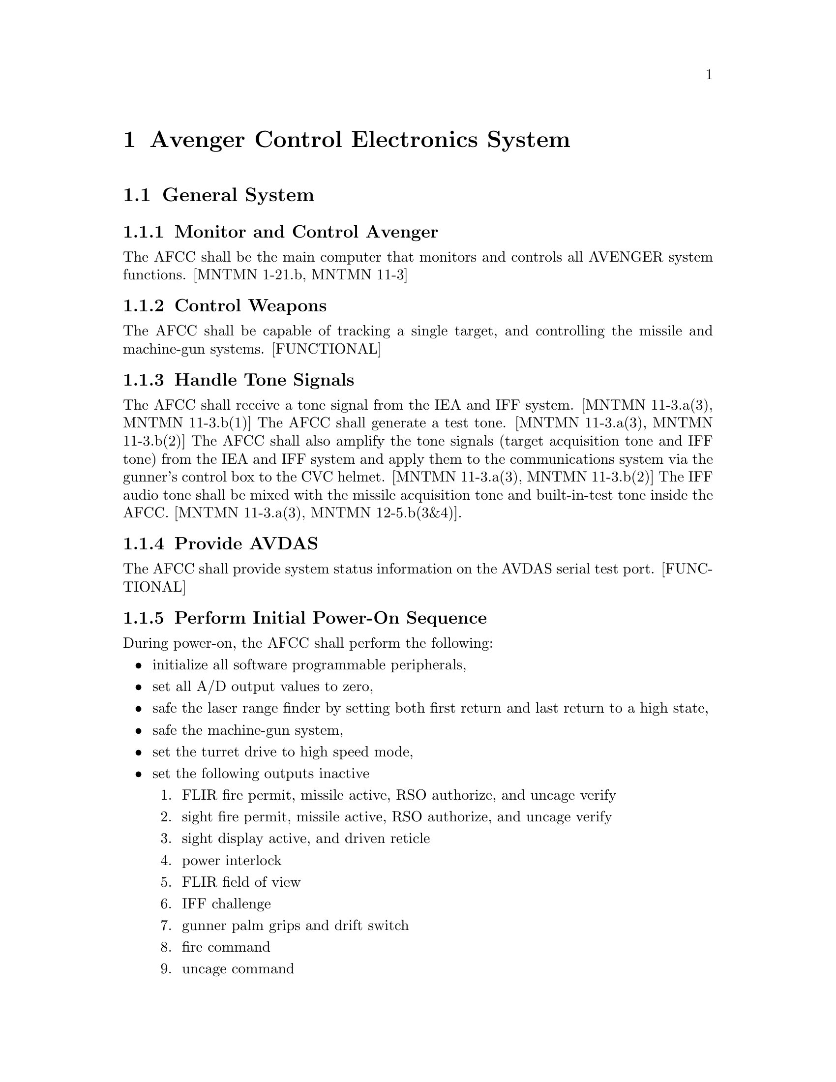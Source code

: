 @ifinfo
@node Avenger Control Electronics System, Avenger Control Electronics System General System, DOCS PREV, DOCS UP
@end ifinfo
@chapter Avenger Control Electronics System
@ifinfo
@menu
* Avenger Control Electronics System General System::
* Avenger Control Electronics System System Modes::
* Avenger Control Electronics System System BIT::
@end menu
@end ifinfo

@ifinfo
@node General System, Avenger Control Electronics System Monitor and Control Avenger, Avenger Control Electronics System, DOCS UP
@end ifinfo
@section General System
@ifinfo
@menu
* Avenger Control Electronics System Monitor and Control Avenger::
* Avenger Control Electronics System Control Weapons::
* Avenger Control Electronics System Handle Tone Signals::
* Avenger Control Electronics System Provide AVDAS::
* Avenger Control Electronics System Perform Initial Power-On Sequence::
* Avenger Control Electronics System Perform Post-power-on Initialization -- Deleted::
* Avenger Control Electronics System Update AVDAS Port::
* Avenger Control Electronics System Handle Minor Faults::
* Avenger Control Electronics System General Mode::
* Avenger Control Electronics System Mode Transition::
* Avenger Control Electronics System Boot BIT::
* Avenger Control Electronics System Background BIT::
@end menu
@end ifinfo

@ifinfo
@node Monitor and Control Avenger, Avenger Control Electronics System Control Weapons, General System, Avenger Control Electronics System System Modes
@end ifinfo
@subsection Monitor and Control Avenger

The AFCC shall be the main computer that monitors and controls all AVENGER
system functions.  [MNTMN 1-21.b, MNTMN 11-3]

@ifinfo
@node Control Weapons, Avenger Control Electronics System Handle Tone Signals, Monitor and Control Avenger, Avenger Control Electronics System System Modes
@end ifinfo
@subsection Control Weapons

The AFCC shall be capable of tracking a single target, and controlling the
missile and machine-gun systems.  [FUNCTIONAL]

@ifinfo
@node Handle Tone Signals, Avenger Control Electronics System Provide AVDAS, Control Weapons, Avenger Control Electronics System System Modes
@end ifinfo
@subsection Handle Tone Signals

The AFCC shall receive a tone signal from the IEA and IFF system.  [MNTMN
11-3.a(3), MNTMN 11-3.b(1)] The AFCC shall generate a test tone.  [MNTMN
11-3.a(3), MNTMN 11-3.b(2)] The AFCC shall also amplify the tone signals
(target acquisition tone and IFF tone) from the IEA and IFF system and
apply them to the communications system via the gunner's control box to
the CVC helmet.  [MNTMN 11-3.a(3), MNTMN 11-3.b(2)] The IFF audio tone
shall be mixed with the missile acquisition tone and built-in-test tone
inside the AFCC.  [MNTMN 11-3.a(3), MNTMN 12-5.b(3&4)].

@ifinfo
@node Provide AVDAS, Avenger Control Electronics System Perform Initial Power-On Sequence, Handle Tone Signals, Avenger Control Electronics System System Modes
@end ifinfo
@subsection Provide AVDAS

The AFCC shall provide system status information on the AVDAS serial test
port.  [FUNCTIONAL]

@ifinfo
@node Perform Initial Power-On Sequence, Avenger Control Electronics System Perform Post-power-on Initialization -- Deleted, Provide AVDAS, Avenger Control Electronics System System Modes
@end ifinfo
@subsection Perform Initial Power-On Sequence

During power-on, the AFCC shall perform the following:

@itemize @bullet

@item initialize all software programmable peripherals,

@item set all A/D output values to zero,

@item safe the laser range finder by setting both first return and last return to a high state,

@item safe the machine-gun system,

@item set the turret drive to high speed mode,

@item set the following outputs inactive

@enumerate 1
@item  FLIR fire permit, missile active, RSO authorize, and uncage verify

@item  sight fire permit, missile active, RSO authorize, and uncage verify

@item  sight display active, and driven reticle

@item  power interlock

@item  FLIR field of view

@item  IFF challenge

@item  gunner palm grips and drift switch

@item  fire command

@item  uncage command

@item  BIT initiate command

@item  ATAS power on

@item  sequence command

@item  arm command

@item  activate command

@item  autotrack lock on command

@item  laser fire command,

@end enumerate

@item set the following inputs to the indicated state

@enumerate 1
@item  uncage mode to AUTO

@item  helicopter mode to OFF

@item  track mode to MANUAL

@item  turret drive mode to STAB.
@end enumerate

@item initialize the missile range tables in RAM from values in EPROM,

@item clear the north reference value and fire permit limits.  [FUNCTIONAL]
@end itemize

@ifinfo
@node Perform Post-power-on Initialization -- Deleted, Avenger Control Electronics System Update AVDAS Port, Perform Initial Power-On Sequence, Avenger Control Electronics System System Modes
@end ifinfo
@subsection Perform Post-power-on Initialization -- Deleted

Requirement was deleted.

@ifinfo
@node Update AVDAS Port, Avenger Control Electronics System Handle Minor Faults, Perform Post-power-on Initialization -- Deleted, Avenger Control Electronics System System Modes
@end ifinfo
@subsection Update AVDAS Port

The AFCC shall update the AVDAS port every 100ms.  [FUNCTIONAL]

@ifinfo
@node Handle Minor Faults, Avenger Control Electronics System System Modes, Update AVDAS Port, Avenger Control Electronics System System Modes
@end ifinfo
@subsection Handle Minor Faults

Detection of a minor fault shall cause an error message to be displayed on
the CDT and the system fault light to be lit.


@ifinfo
@node System Modes, Avenger Control Electronics System General Mode, Handle Minor Faults, DOCS UP
@end ifinfo
@section System Modes
@ifinfo
@menu
* Avenger Control Electronics System General Mode::
* Avenger Control Electronics System Mode Transition::
* Avenger Control Electronics System Boot BIT::
* Avenger Control Electronics System Background BIT::
@end menu
@end ifinfo


@ifinfo
@node General Mode, Avenger Control Electronics System Process System Mode Periodically -- Deleted, System Modes, Avenger Control Electronics System System BIT
@end ifinfo
@subsection General Mode
@ifinfo
@menu
* Avenger Control Electronics System Process System Mode Periodically -- Deleted::
* Avenger Control Electronics System Determine System Mode::
* Avenger Control Electronics System OFF Mode::
* Avenger Control Electronics System COMM Mode::
* Avenger Control Electronics System SAFE Mode::
* Avenger Control Electronics System RUN Mode::
* Avenger Control Electronics System ENGAGE Mode::
* Avenger Control Electronics System Mode Fault::
* Avenger Control Electronics System ENGAGE Mode Processing::
* Avenger Control Electronics System Process Transition to OFF Mode::
* Avenger Control Electronics System Process Transition to COMM Mode::
* Avenger Control Electronics System Process Transition to SAFE Mode::
* Avenger Control Electronics System Process Transition to RUN Mode::
* Avenger Control Electronics System Process Transition to ENGAGE Mode::
@end menu
@end ifinfo


@ifinfo
@node Process System Mode Periodically -- Deleted, Avenger Control Electronics System Determine System Mode, General Mode, Avenger Control Electronics System Mode Transition
@end ifinfo
@subsubsection Process System Mode Periodically -- Deleted

Requirement was deleted.

@ifinfo
@node Determine System Mode, Avenger Control Electronics System OFF Mode, Process System Mode Periodically -- Deleted, Avenger Control Electronics System Mode Transition
@end ifinfo
@subsubsection Determine System Mode

The AFCC shall determine the system mode from the state of the system mode
switch on the gunner's console and the remote mode indication from the
remote terminal.  [FUNCTIONAL]

@ifinfo
@node OFF Mode, Avenger Control Electronics System COMM Mode, Determine System Mode, Avenger Control Electronics System Mode Transition
@end ifinfo
@subsubsection OFF Mode

If the system mode switch is in the OFF position, the system mode shall be
OFF.  [FUNCTIONAL]

@ifinfo
@node COMM Mode, Avenger Control Electronics System SAFE Mode, OFF Mode, Avenger Control Electronics System Mode Transition
@end ifinfo
@subsubsection COMM Mode

If the system mode switch is in the COMM position, the system mode shall
be COMM.  [FUNCTIONAL]

@ifinfo
@node SAFE Mode, Avenger Control Electronics System RUN Mode, COMM Mode, Avenger Control Electronics System Mode Transition
@end ifinfo
@subsubsection SAFE Mode

If the system mode switch is in the SAFE position, the system mode shall
be SAFE.  [FUNCTIONAL]

@ifinfo
@node RUN Mode, Avenger Control Electronics System ENGAGE Mode, SAFE Mode, Avenger Control Electronics System Mode Transition
@end ifinfo
@subsubsection RUN Mode

If the system mode switch is in the RUN position, the system mode shall be
RUN.  [FUNCTIONAL]

@ifinfo
@node ENGAGE Mode, Avenger Control Electronics System Mode Fault, RUN Mode, Avenger Control Electronics System Mode Transition
@end ifinfo
@subsubsection ENGAGE Mode

If the system mode switch is in the ENGAGE position, the system mode shall
be ENGAGE or REMOTE.  [FUNCTIONAL]

@ifinfo
@node Mode Fault, Avenger Control Electronics System ENGAGE Mode Processing, ENGAGE Mode, Avenger Control Electronics System Mode Transition
@end ifinfo
@subsubsection Mode Fault

If the system mode switch is not in a valid position, the system mode
shall remain unchanged and the AFCC shall output 'MODE FAULT' to the CDT.
[FUNCTIONAL]

@ifinfo
@node ENGAGE Mode Processing, Avenger Control Electronics System Mode Transition, Mode Fault, Avenger Control Electronics System Mode Transition
@end ifinfo
@subsubsection ENGAGE Mode Processing

When the system is in the ENGAGE mode, the AFCC shall:

@itemize @bullet

@item perform auto slew processing,

@item perform lead angle processing,

@item perform autotrack processing,

@item output rate commands to the turret drive system,

@item control the firing of the weapons systems.  [FUNCTIONAL]

@end itemize

@ifinfo
@node Mode Transition, Avenger Control Electronics System Process Transition to OFF Mode, ENGAGE Mode Processing, Avenger Control Electronics System System BIT
@end ifinfo
@subsection Mode Transition
@ifinfo
@menu
* Avenger Control Electronics System Process Transition to OFF Mode::
* Avenger Control Electronics System Process Transition to COMM Mode::
* Avenger Control Electronics System Process Transition to SAFE Mode::
* Avenger Control Electronics System Process Transition to RUN Mode::
* Avenger Control Electronics System Process Transition to ENGAGE Mode::
@end menu
@end ifinfo

The AFCC can operate in one of the following modes:  OFF, COMM, SAFE, RUN,
or ENGAGE.  The mode transitions are depicted in Figure 3-1.

@ifhtml
@html
<CENTER>
<IMG SRC="modes.gif" ALT="Figure 3-1 Mode Transitions">
</CENTER>
@end html
@end ifhtml

@ifset use-ascii
@example
Figure 3-1 Mode Transitions - modes.gif
@end example
@end ifset

@ifset use-tex
@example
Figure 3-1 Mode Transitions - modes.gif
@end example
@end ifset


@ifinfo
@node Process Transition to OFF Mode, Avenger Control Electronics System Process Transition to COMM Mode, Mode Transition, Avenger Control Electronics System Boot BIT
@end ifinfo
@subsubsection Process Transition to OFF Mode

When the AFCC detects a valid transition to the OFF mode, the following
actions shall be performed:

@itemize @bullet

@item update the elapsed time counter for the last mode the system was in,

@item output 'OFF MODE' to the CDT,

@item safe the laser by setting the last and first return to a high state,

@item disable the turret drive system,

@item disable the missile system,

@item disable the machine-gun system,

@item deactivate the sight and reticle,

@item update the EEPROM with the current elapsed time and count values,

@item disable continuous BIT,

@item insure that the machine-gun cool down has completed before clearing the power hold circuit.  [FUNCTIONAL]

@end itemize


@ifinfo
@node Process Transition to COMM Mode, Avenger Control Electronics System Process Transition to SAFE Mode, Process Transition to OFF Mode, Avenger Control Electronics System Boot BIT
@end ifinfo
@subsubsection Process Transition to COMM Mode

When the AFCC detects a valid transition to the COMM mode, the following
actions shall be performed:

@itemize @bullet

@item update the elapsed time counter for the last mode the system was in,

@item output `COMM MODE' to the CDT,

@item safe the laser by setting the last and first return to a high state,

@item disable the turret drive system,

@item disable the missile system,

@item disable the machine-gun system,

@item deactivate the sight and reticle,

@item reset the power hold circuit to insure power if the system is put in the OFF mode,

@item enable current monitoring.  [OPMAN 2-27.b(2), FUNCTIONAL]

@end itemize

@ifinfo
@node Process Transition to SAFE Mode, Avenger Control Electronics System Process Transition to RUN Mode, Process Transition to COMM Mode, Avenger Control Electronics System Boot BIT
@end ifinfo
@subsubsection Process Transition to SAFE Mode

When the AFCC detects a valid transition to the SAFE mode, the following
actions shall be performed:

@itemize @bullet

@item update the elapsed time counter for the last mode the system was in,

@item output `SAFE MODE' to the CDT,

@item safe the laser by setting the last and first return to a high state,

@item disable the turret drive system,

@item disable the missile system,

@item disable the machine-gun system,

@item deactivate the sight and reticle,

@item reset the power hold circuit to insure power if the system is put in the OFF mode,

@item enable current monitoring.  [FUNCTIONAL]

@end itemize

@ifinfo
@node Process Transition to RUN Mode, Avenger Control Electronics System Process Transition to ENGAGE Mode, Process Transition to SAFE Mode, Avenger Control Electronics System Boot BIT
@end ifinfo
@subsubsection Process Transition to RUN Mode

When the AFCC detects a valid transition to the RUN mode, the following
actions shall be performed:

@itemize @bullet

@item update the elapsed time counter for the last mode the system was in,

@item output `RUN MODE' to the CDT,

@item safe the laser by setting the last and first return to a high state,

@item enable the turret drive system,

@item disable the missile system,

@item disable the machine-gun system,

@item deactivate the sight and reticle,

@item reset the power hold circuit to insure power if the system is put in the OFF mode,

@item enable current monitoring.  [FUNCTIONAL]

@end itemize

@ifinfo
@node Process Transition to ENGAGE Mode, Avenger Control Electronics System System BIT, Process Transition to RUN Mode, Avenger Control Electronics System Boot BIT
@end ifinfo
@subsubsection Process Transition to ENGAGE Mode

When the AFCC detects a valid transition to the ENGAGE mode, the following
actions shall be performed:

@itemize @bullet

@item update the elapsed time counter for the last mode the system was in,

@item output `ENGAGE MODE' to the CDT,

@item enable the turret drive system,

@item enable the missile system power,

@item reset the power hold circuit to insure power if the system is put in the OFF mode,

@item enable current monitoring.  [FUNCTIONAL]

@end itemize

@ifinfo
@node System BIT, Avenger Control Electronics System Boot BIT, Process Transition to ENGAGE Mode, DOCS UP
@end ifinfo
@section System BIT
@ifinfo
@menu
* Avenger Control Electronics System Boot BIT::
* Avenger Control Electronics System Background BIT::
@end menu
@end ifinfo


@ifinfo
@node Boot BIT, Avenger Control Electronics System Perform ROM Checksum, System BIT, DOCS UP
@end ifinfo
@subsection Boot BIT
@ifinfo
@menu
* Avenger Control Electronics System Perform ROM Checksum::
* Avenger Control Electronics System Boot Test AFCC Boards::
* Avenger Control Electronics System Boot Test CPU Board::
* Avenger Control Electronics System Boot Test AFCC Controller Board DAC's::
* Avenger Control Electronics System Boot Test Interface Board Discrete Inputs::
* Avenger Control Electronics System Boot Test AFCC Controller Board Relay and Discrete Outputs::
* Avenger Control Electronics System Boot Check Voltages::
* Avenger Control Electronics System Boot Handle Fatal Error::
* Avenger Control Electronics System Perform Background BIT::
* Avenger Control Electronics System Background Process CPU and Software Exceptions::
* Avenger Control Electronics System Background Test AFCC Controller Board DAC's::
* Avenger Control Electronics System Background Test AFCC Controller Board Relay and Discrete Outputs::
* Avenger Control Electronics System Perform RAM Checksum::
* Avenger Control Electronics System Background Monitor Voltages::
* Avenger Control Electronics System Background Handle Fatal Error::
@end menu
@end ifinfo


@ifinfo
@node Perform ROM Checksum, Avenger Control Electronics System Boot Test AFCC Boards, Boot BIT, Avenger Control Electronics System Background BIT
@end ifinfo
@subsubsection Perform ROM Checksum

During initialization of the AFCC, the AFCC shall checksum the code image
stored in ROM to insure that it is correct.  If the checksum does not
match the code image, the system shall halt.

@ifinfo
@node Boot Test AFCC Boards, Avenger Control Electronics System Boot Test CPU Board, Perform ROM Checksum, Avenger Control Electronics System Background BIT
@end ifinfo
@subsubsection Boot Test AFCC Boards

During initialization of the AFCC, all boards shall be tested to determine
their functional state.  If all tests performed on a board pass, the board
shall have a functional state of passed.  If any test performed on a board
fails, the board shall have a functional state of failed.

@ifinfo
@node Boot Test CPU Board, Avenger Control Electronics System Boot Test AFCC Controller Board DAC's, Boot Test AFCC Boards, Avenger Control Electronics System Background BIT
@end ifinfo
@subsubsection Boot Test CPU Board

During initialization of the AFCC, the AFCC shall test the following CPU
board components by invoking all non-destructive card-level diagnostic
tests provided by the CPU board vendor.  If any CPU board component fails
diagnostic testing, a fatal error shall occur.

@ifinfo
@node Boot Test AFCC Controller Board DAC's, Avenger Control Electronics System Boot Test Interface Board Discrete Inputs, Boot Test CPU Board, Avenger Control Electronics System Background BIT
@end ifinfo
@subsubsection Boot Test AFCC Controller Board DAC's

During initialization of the AFCC, the AFCC shall utilize the DAC test
capability of the AFCC Controller board to verify that the DAC components
of the AFCC Controller board are set to their initial values.  If any DAC
component is not properly set, a fatal error shall occur.

@ifinfo
@node Boot Test Interface Board Discrete Inputs, Avenger Control Electronics System Boot Test AFCC Controller Board Relay and Discrete Outputs, Boot Test AFCC Controller Board DAC's, Avenger Control Electronics System Background BIT
@end ifinfo
@subsubsection Boot Test Interface Board Discrete Inputs

During initialization of the AFCC, the AFCC shall utilize the discrete
input loopback capability of the AFCC Interface board to test that the
discrete input components of the AFCC Interface board are working
properly.  If any discrete input component does not function properly, a
fatal error shall occur.

@ifinfo
@node Boot Test AFCC Controller Board Relay and Discrete Outputs, Avenger Control Electronics System Boot Check Voltages, Boot Test Interface Board Discrete Inputs, Avenger Control Electronics System Background BIT
@end ifinfo
@subsubsection Boot Test AFCC Controller Board Relay and Discrete Outputs

During initialization of the AFCC, the AFCC shall utilize the relay and
discrete output test capability of the AFCC Controller board to verify
that the relay and discrete output components of the AFCC Controller board
are set to their initial values.  If any relay or discrete output
component is not properly set, a fatal error shall occur.

@ifinfo
@node Boot Check Voltages, Avenger Control Electronics System Boot Handle Fatal Error, Boot Test AFCC Controller Board Relay and Discrete Outputs, Avenger Control Electronics System Background BIT
@end ifinfo
@subsubsection Boot Check Voltages

During initialization of the AFCC, the +5 volt, +15 volt, -15 volt, and
+28 volt power supplies shall be checked to insure that they are within
tolerance.  If any of the power supplies are out of tolerance, a fatal
error shall occur.

@ifinfo
@node Boot Handle Fatal Error, Avenger Control Electronics System Background BIT, Boot Check Voltages, Avenger Control Electronics System Background BIT
@end ifinfo
@subsubsection Boot Handle Fatal Error

If a fatal error occurs during initialization, the AFCC shall attempt to
output a diagnostic message to the CDT and halt initialization.

@ifinfo
@node Background BIT, Avenger Control Electronics System Perform Background BIT, Boot Handle Fatal Error, DOCS UP
@end ifinfo
@subsection Background BIT
@ifinfo
@menu
* Avenger Control Electronics System Perform Background BIT::
* Avenger Control Electronics System Background Process CPU and Software Exceptions::
* Avenger Control Electronics System Background Test AFCC Controller Board DAC's::
* Avenger Control Electronics System Background Test AFCC Controller Board Relay and Discrete Outputs::
* Avenger Control Electronics System Perform RAM Checksum::
* Avenger Control Electronics System Background Monitor Voltages::
* Avenger Control Electronics System Background Handle Fatal Error::
@end menu
@end ifinfo


@ifinfo
@node Perform Background BIT, Avenger Control Electronics System Background Process CPU and Software Exceptions, Background BIT, DOCS UP
@end ifinfo
@subsubsection Perform Background BIT

During normal operation of the AFCC, the AFCC shall perform background BIT
of various system components.  Background BIT shall be performed during
system idle time.

@ifinfo
@node Background Process CPU and Software Exceptions, Avenger Control Electronics System Background Test AFCC Controller Board DAC's, Perform Background BIT, DOCS UP
@end ifinfo
@subsubsection Background Process CPU and Software Exceptions

During normal operation of the AFCC, the AFCC shall recognize all CPU and
software exceptions.  If any exception occurs, a fatal error shall occur.

@ifinfo
@node Background Test AFCC Controller Board DAC's, Avenger Control Electronics System Background Test AFCC Controller Board Relay and Discrete Outputs, Background Process CPU and Software Exceptions, DOCS UP
@end ifinfo
@subsubsection Background Test AFCC Controller Board DAC's

During background BIT, the AFCC shall utilize the DAC test capability of
the AFCC Controller board to verify that the DAC components of the AFCC
Controller board are set to their last written values.  If any DAC
component is not properly set, a fatal error shall occur.

@ifinfo
@node Background Test AFCC Controller Board Relay and Discrete Outputs, Avenger Control Electronics System Perform RAM Checksum, Background Test AFCC Controller Board DAC's, DOCS UP
@end ifinfo
@subsubsection Background Test AFCC Controller Board Relay and Discrete Outputs

During background BIT, the AFCC shall utilize the relay and discrete
output test capability of the AFCC Controller board to verify that the
relay and discrete output components of the AFCC Controller board are set
to their last written values.  If any relay or discrete output component
is not properly set, a fatal error shall occur.

@ifinfo
@node Perform RAM Checksum, Avenger Control Electronics System Background Monitor Voltages, Background Test AFCC Controller Board Relay and Discrete Outputs, DOCS UP
@end ifinfo
@subsubsection Perform RAM Checksum

During background BIT, the AFCC shall checksum the code image to insure
that it is correct.  If the checksum does not match the code image, a
fatal error shall occur.

@ifinfo
@node Background Monitor Voltages, Avenger Control Electronics System Background Handle Fatal Error, Perform RAM Checksum, DOCS UP
@end ifinfo
@subsubsection Background Monitor Voltages

During background BIT, the AFCC shall monitor the +5 volt, +15 volt, -15
volt, and +28 volt power supplies to insure that they are within
tolerance.  If any of the power supplies are out of tolerance, a fatal
error shall occur.

@ifinfo
@node Background Handle Fatal Error, DOCS NEXT, Background Monitor Voltages, DOCS UP
@end ifinfo
@subsubsection Background Handle Fatal Error

When the AFCC detects a fatal error, the following shall be attempted:

@enumerate a

@item light the fault light on the gunner console,

@item stop the execution of all tasks,

@item reset all hardware outputs to a safe state,

@item store a failure code or message in the EEPROM,

@item output a diagnostic message to the CDT and Console port,

@item halt the system.

@end enumerate


